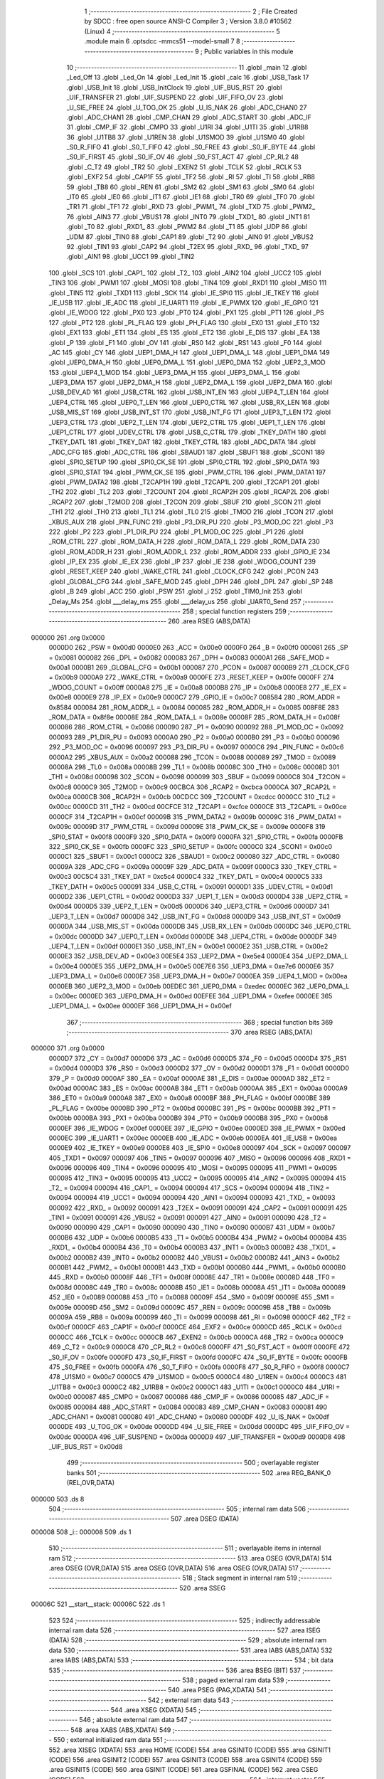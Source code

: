                                       1 ;--------------------------------------------------------
                                      2 ; File Created by SDCC : free open source ANSI-C Compiler
                                      3 ; Version 3.8.0 #10562 (Linux)
                                      4 ;--------------------------------------------------------
                                      5 	.module main
                                      6 	.optsdcc -mmcs51 --model-small
                                      7 	
                                      8 ;--------------------------------------------------------
                                      9 ; Public variables in this module
                                     10 ;--------------------------------------------------------
                                     11 	.globl _main
                                     12 	.globl _Led_Off
                                     13 	.globl _Led_On
                                     14 	.globl _Led_Init
                                     15 	.globl _calc
                                     16 	.globl _USB_Task
                                     17 	.globl _USB_Init
                                     18 	.globl _USB_InitClock
                                     19 	.globl _UIF_BUS_RST
                                     20 	.globl _UIF_TRANSFER
                                     21 	.globl _UIF_SUSPEND
                                     22 	.globl _UIF_FIFO_OV
                                     23 	.globl _U_SIE_FREE
                                     24 	.globl _U_TOG_OK
                                     25 	.globl _U_IS_NAK
                                     26 	.globl _ADC_CHAN0
                                     27 	.globl _ADC_CHAN1
                                     28 	.globl _CMP_CHAN
                                     29 	.globl _ADC_START
                                     30 	.globl _ADC_IF
                                     31 	.globl _CMP_IF
                                     32 	.globl _CMPO
                                     33 	.globl _U1RI
                                     34 	.globl _U1TI
                                     35 	.globl _U1RB8
                                     36 	.globl _U1TB8
                                     37 	.globl _U1REN
                                     38 	.globl _U1SMOD
                                     39 	.globl _U1SM0
                                     40 	.globl _S0_R_FIFO
                                     41 	.globl _S0_T_FIFO
                                     42 	.globl _S0_FREE
                                     43 	.globl _S0_IF_BYTE
                                     44 	.globl _S0_IF_FIRST
                                     45 	.globl _S0_IF_OV
                                     46 	.globl _S0_FST_ACT
                                     47 	.globl _CP_RL2
                                     48 	.globl _C_T2
                                     49 	.globl _TR2
                                     50 	.globl _EXEN2
                                     51 	.globl _TCLK
                                     52 	.globl _RCLK
                                     53 	.globl _EXF2
                                     54 	.globl _CAP1F
                                     55 	.globl _TF2
                                     56 	.globl _RI
                                     57 	.globl _TI
                                     58 	.globl _RB8
                                     59 	.globl _TB8
                                     60 	.globl _REN
                                     61 	.globl _SM2
                                     62 	.globl _SM1
                                     63 	.globl _SM0
                                     64 	.globl _IT0
                                     65 	.globl _IE0
                                     66 	.globl _IT1
                                     67 	.globl _IE1
                                     68 	.globl _TR0
                                     69 	.globl _TF0
                                     70 	.globl _TR1
                                     71 	.globl _TF1
                                     72 	.globl _RXD
                                     73 	.globl _PWM1_
                                     74 	.globl _TXD
                                     75 	.globl _PWM2_
                                     76 	.globl _AIN3
                                     77 	.globl _VBUS1
                                     78 	.globl _INT0
                                     79 	.globl _TXD1_
                                     80 	.globl _INT1
                                     81 	.globl _T0
                                     82 	.globl _RXD1_
                                     83 	.globl _PWM2
                                     84 	.globl _T1
                                     85 	.globl _UDP
                                     86 	.globl _UDM
                                     87 	.globl _TIN0
                                     88 	.globl _CAP1
                                     89 	.globl _T2
                                     90 	.globl _AIN0
                                     91 	.globl _VBUS2
                                     92 	.globl _TIN1
                                     93 	.globl _CAP2
                                     94 	.globl _T2EX
                                     95 	.globl _RXD_
                                     96 	.globl _TXD_
                                     97 	.globl _AIN1
                                     98 	.globl _UCC1
                                     99 	.globl _TIN2
                                    100 	.globl _SCS
                                    101 	.globl _CAP1_
                                    102 	.globl _T2_
                                    103 	.globl _AIN2
                                    104 	.globl _UCC2
                                    105 	.globl _TIN3
                                    106 	.globl _PWM1
                                    107 	.globl _MOSI
                                    108 	.globl _TIN4
                                    109 	.globl _RXD1
                                    110 	.globl _MISO
                                    111 	.globl _TIN5
                                    112 	.globl _TXD1
                                    113 	.globl _SCK
                                    114 	.globl _IE_SPI0
                                    115 	.globl _IE_TKEY
                                    116 	.globl _IE_USB
                                    117 	.globl _IE_ADC
                                    118 	.globl _IE_UART1
                                    119 	.globl _IE_PWMX
                                    120 	.globl _IE_GPIO
                                    121 	.globl _IE_WDOG
                                    122 	.globl _PX0
                                    123 	.globl _PT0
                                    124 	.globl _PX1
                                    125 	.globl _PT1
                                    126 	.globl _PS
                                    127 	.globl _PT2
                                    128 	.globl _PL_FLAG
                                    129 	.globl _PH_FLAG
                                    130 	.globl _EX0
                                    131 	.globl _ET0
                                    132 	.globl _EX1
                                    133 	.globl _ET1
                                    134 	.globl _ES
                                    135 	.globl _ET2
                                    136 	.globl _E_DIS
                                    137 	.globl _EA
                                    138 	.globl _P
                                    139 	.globl _F1
                                    140 	.globl _OV
                                    141 	.globl _RS0
                                    142 	.globl _RS1
                                    143 	.globl _F0
                                    144 	.globl _AC
                                    145 	.globl _CY
                                    146 	.globl _UEP1_DMA_H
                                    147 	.globl _UEP1_DMA_L
                                    148 	.globl _UEP1_DMA
                                    149 	.globl _UEP0_DMA_H
                                    150 	.globl _UEP0_DMA_L
                                    151 	.globl _UEP0_DMA
                                    152 	.globl _UEP2_3_MOD
                                    153 	.globl _UEP4_1_MOD
                                    154 	.globl _UEP3_DMA_H
                                    155 	.globl _UEP3_DMA_L
                                    156 	.globl _UEP3_DMA
                                    157 	.globl _UEP2_DMA_H
                                    158 	.globl _UEP2_DMA_L
                                    159 	.globl _UEP2_DMA
                                    160 	.globl _USB_DEV_AD
                                    161 	.globl _USB_CTRL
                                    162 	.globl _USB_INT_EN
                                    163 	.globl _UEP4_T_LEN
                                    164 	.globl _UEP4_CTRL
                                    165 	.globl _UEP0_T_LEN
                                    166 	.globl _UEP0_CTRL
                                    167 	.globl _USB_RX_LEN
                                    168 	.globl _USB_MIS_ST
                                    169 	.globl _USB_INT_ST
                                    170 	.globl _USB_INT_FG
                                    171 	.globl _UEP3_T_LEN
                                    172 	.globl _UEP3_CTRL
                                    173 	.globl _UEP2_T_LEN
                                    174 	.globl _UEP2_CTRL
                                    175 	.globl _UEP1_T_LEN
                                    176 	.globl _UEP1_CTRL
                                    177 	.globl _UDEV_CTRL
                                    178 	.globl _USB_C_CTRL
                                    179 	.globl _TKEY_DATH
                                    180 	.globl _TKEY_DATL
                                    181 	.globl _TKEY_DAT
                                    182 	.globl _TKEY_CTRL
                                    183 	.globl _ADC_DATA
                                    184 	.globl _ADC_CFG
                                    185 	.globl _ADC_CTRL
                                    186 	.globl _SBAUD1
                                    187 	.globl _SBUF1
                                    188 	.globl _SCON1
                                    189 	.globl _SPI0_SETUP
                                    190 	.globl _SPI0_CK_SE
                                    191 	.globl _SPI0_CTRL
                                    192 	.globl _SPI0_DATA
                                    193 	.globl _SPI0_STAT
                                    194 	.globl _PWM_CK_SE
                                    195 	.globl _PWM_CTRL
                                    196 	.globl _PWM_DATA1
                                    197 	.globl _PWM_DATA2
                                    198 	.globl _T2CAP1H
                                    199 	.globl _T2CAP1L
                                    200 	.globl _T2CAP1
                                    201 	.globl _TH2
                                    202 	.globl _TL2
                                    203 	.globl _T2COUNT
                                    204 	.globl _RCAP2H
                                    205 	.globl _RCAP2L
                                    206 	.globl _RCAP2
                                    207 	.globl _T2MOD
                                    208 	.globl _T2CON
                                    209 	.globl _SBUF
                                    210 	.globl _SCON
                                    211 	.globl _TH1
                                    212 	.globl _TH0
                                    213 	.globl _TL1
                                    214 	.globl _TL0
                                    215 	.globl _TMOD
                                    216 	.globl _TCON
                                    217 	.globl _XBUS_AUX
                                    218 	.globl _PIN_FUNC
                                    219 	.globl _P3_DIR_PU
                                    220 	.globl _P3_MOD_OC
                                    221 	.globl _P3
                                    222 	.globl _P2
                                    223 	.globl _P1_DIR_PU
                                    224 	.globl _P1_MOD_OC
                                    225 	.globl _P1
                                    226 	.globl _ROM_CTRL
                                    227 	.globl _ROM_DATA_H
                                    228 	.globl _ROM_DATA_L
                                    229 	.globl _ROM_DATA
                                    230 	.globl _ROM_ADDR_H
                                    231 	.globl _ROM_ADDR_L
                                    232 	.globl _ROM_ADDR
                                    233 	.globl _GPIO_IE
                                    234 	.globl _IP_EX
                                    235 	.globl _IE_EX
                                    236 	.globl _IP
                                    237 	.globl _IE
                                    238 	.globl _WDOG_COUNT
                                    239 	.globl _RESET_KEEP
                                    240 	.globl _WAKE_CTRL
                                    241 	.globl _CLOCK_CFG
                                    242 	.globl _PCON
                                    243 	.globl _GLOBAL_CFG
                                    244 	.globl _SAFE_MOD
                                    245 	.globl _DPH
                                    246 	.globl _DPL
                                    247 	.globl _SP
                                    248 	.globl _B
                                    249 	.globl _ACC
                                    250 	.globl _PSW
                                    251 	.globl _i
                                    252 	.globl _TIM0_Init
                                    253 	.globl _Delay_Ms
                                    254 	.globl ___delay_ms
                                    255 	.globl ___delay_us
                                    256 	.globl _UART0_Send
                                    257 ;--------------------------------------------------------
                                    258 ; special function registers
                                    259 ;--------------------------------------------------------
                                    260 	.area RSEG    (ABS,DATA)
      000000                        261 	.org 0x0000
                           0000D0   262 _PSW	=	0x00d0
                           0000E0   263 _ACC	=	0x00e0
                           0000F0   264 _B	=	0x00f0
                           000081   265 _SP	=	0x0081
                           000082   266 _DPL	=	0x0082
                           000083   267 _DPH	=	0x0083
                           0000A1   268 _SAFE_MOD	=	0x00a1
                           0000B1   269 _GLOBAL_CFG	=	0x00b1
                           000087   270 _PCON	=	0x0087
                           0000B9   271 _CLOCK_CFG	=	0x00b9
                           0000A9   272 _WAKE_CTRL	=	0x00a9
                           0000FE   273 _RESET_KEEP	=	0x00fe
                           0000FF   274 _WDOG_COUNT	=	0x00ff
                           0000A8   275 _IE	=	0x00a8
                           0000B8   276 _IP	=	0x00b8
                           0000E8   277 _IE_EX	=	0x00e8
                           0000E9   278 _IP_EX	=	0x00e9
                           0000C7   279 _GPIO_IE	=	0x00c7
                           008584   280 _ROM_ADDR	=	0x8584
                           000084   281 _ROM_ADDR_L	=	0x0084
                           000085   282 _ROM_ADDR_H	=	0x0085
                           008F8E   283 _ROM_DATA	=	0x8f8e
                           00008E   284 _ROM_DATA_L	=	0x008e
                           00008F   285 _ROM_DATA_H	=	0x008f
                           000086   286 _ROM_CTRL	=	0x0086
                           000090   287 _P1	=	0x0090
                           000092   288 _P1_MOD_OC	=	0x0092
                           000093   289 _P1_DIR_PU	=	0x0093
                           0000A0   290 _P2	=	0x00a0
                           0000B0   291 _P3	=	0x00b0
                           000096   292 _P3_MOD_OC	=	0x0096
                           000097   293 _P3_DIR_PU	=	0x0097
                           0000C6   294 _PIN_FUNC	=	0x00c6
                           0000A2   295 _XBUS_AUX	=	0x00a2
                           000088   296 _TCON	=	0x0088
                           000089   297 _TMOD	=	0x0089
                           00008A   298 _TL0	=	0x008a
                           00008B   299 _TL1	=	0x008b
                           00008C   300 _TH0	=	0x008c
                           00008D   301 _TH1	=	0x008d
                           000098   302 _SCON	=	0x0098
                           000099   303 _SBUF	=	0x0099
                           0000C8   304 _T2CON	=	0x00c8
                           0000C9   305 _T2MOD	=	0x00c9
                           00CBCA   306 _RCAP2	=	0xcbca
                           0000CA   307 _RCAP2L	=	0x00ca
                           0000CB   308 _RCAP2H	=	0x00cb
                           00CDCC   309 _T2COUNT	=	0xcdcc
                           0000CC   310 _TL2	=	0x00cc
                           0000CD   311 _TH2	=	0x00cd
                           00CFCE   312 _T2CAP1	=	0xcfce
                           0000CE   313 _T2CAP1L	=	0x00ce
                           0000CF   314 _T2CAP1H	=	0x00cf
                           00009B   315 _PWM_DATA2	=	0x009b
                           00009C   316 _PWM_DATA1	=	0x009c
                           00009D   317 _PWM_CTRL	=	0x009d
                           00009E   318 _PWM_CK_SE	=	0x009e
                           0000F8   319 _SPI0_STAT	=	0x00f8
                           0000F9   320 _SPI0_DATA	=	0x00f9
                           0000FA   321 _SPI0_CTRL	=	0x00fa
                           0000FB   322 _SPI0_CK_SE	=	0x00fb
                           0000FC   323 _SPI0_SETUP	=	0x00fc
                           0000C0   324 _SCON1	=	0x00c0
                           0000C1   325 _SBUF1	=	0x00c1
                           0000C2   326 _SBAUD1	=	0x00c2
                           000080   327 _ADC_CTRL	=	0x0080
                           00009A   328 _ADC_CFG	=	0x009a
                           00009F   329 _ADC_DATA	=	0x009f
                           0000C3   330 _TKEY_CTRL	=	0x00c3
                           00C5C4   331 _TKEY_DAT	=	0xc5c4
                           0000C4   332 _TKEY_DATL	=	0x00c4
                           0000C5   333 _TKEY_DATH	=	0x00c5
                           000091   334 _USB_C_CTRL	=	0x0091
                           0000D1   335 _UDEV_CTRL	=	0x00d1
                           0000D2   336 _UEP1_CTRL	=	0x00d2
                           0000D3   337 _UEP1_T_LEN	=	0x00d3
                           0000D4   338 _UEP2_CTRL	=	0x00d4
                           0000D5   339 _UEP2_T_LEN	=	0x00d5
                           0000D6   340 _UEP3_CTRL	=	0x00d6
                           0000D7   341 _UEP3_T_LEN	=	0x00d7
                           0000D8   342 _USB_INT_FG	=	0x00d8
                           0000D9   343 _USB_INT_ST	=	0x00d9
                           0000DA   344 _USB_MIS_ST	=	0x00da
                           0000DB   345 _USB_RX_LEN	=	0x00db
                           0000DC   346 _UEP0_CTRL	=	0x00dc
                           0000DD   347 _UEP0_T_LEN	=	0x00dd
                           0000DE   348 _UEP4_CTRL	=	0x00de
                           0000DF   349 _UEP4_T_LEN	=	0x00df
                           0000E1   350 _USB_INT_EN	=	0x00e1
                           0000E2   351 _USB_CTRL	=	0x00e2
                           0000E3   352 _USB_DEV_AD	=	0x00e3
                           00E5E4   353 _UEP2_DMA	=	0xe5e4
                           0000E4   354 _UEP2_DMA_L	=	0x00e4
                           0000E5   355 _UEP2_DMA_H	=	0x00e5
                           00E7E6   356 _UEP3_DMA	=	0xe7e6
                           0000E6   357 _UEP3_DMA_L	=	0x00e6
                           0000E7   358 _UEP3_DMA_H	=	0x00e7
                           0000EA   359 _UEP4_1_MOD	=	0x00ea
                           0000EB   360 _UEP2_3_MOD	=	0x00eb
                           00EDEC   361 _UEP0_DMA	=	0xedec
                           0000EC   362 _UEP0_DMA_L	=	0x00ec
                           0000ED   363 _UEP0_DMA_H	=	0x00ed
                           00EFEE   364 _UEP1_DMA	=	0xefee
                           0000EE   365 _UEP1_DMA_L	=	0x00ee
                           0000EF   366 _UEP1_DMA_H	=	0x00ef
                                    367 ;--------------------------------------------------------
                                    368 ; special function bits
                                    369 ;--------------------------------------------------------
                                    370 	.area RSEG    (ABS,DATA)
      000000                        371 	.org 0x0000
                           0000D7   372 _CY	=	0x00d7
                           0000D6   373 _AC	=	0x00d6
                           0000D5   374 _F0	=	0x00d5
                           0000D4   375 _RS1	=	0x00d4
                           0000D3   376 _RS0	=	0x00d3
                           0000D2   377 _OV	=	0x00d2
                           0000D1   378 _F1	=	0x00d1
                           0000D0   379 _P	=	0x00d0
                           0000AF   380 _EA	=	0x00af
                           0000AE   381 _E_DIS	=	0x00ae
                           0000AD   382 _ET2	=	0x00ad
                           0000AC   383 _ES	=	0x00ac
                           0000AB   384 _ET1	=	0x00ab
                           0000AA   385 _EX1	=	0x00aa
                           0000A9   386 _ET0	=	0x00a9
                           0000A8   387 _EX0	=	0x00a8
                           0000BF   388 _PH_FLAG	=	0x00bf
                           0000BE   389 _PL_FLAG	=	0x00be
                           0000BD   390 _PT2	=	0x00bd
                           0000BC   391 _PS	=	0x00bc
                           0000BB   392 _PT1	=	0x00bb
                           0000BA   393 _PX1	=	0x00ba
                           0000B9   394 _PT0	=	0x00b9
                           0000B8   395 _PX0	=	0x00b8
                           0000EF   396 _IE_WDOG	=	0x00ef
                           0000EE   397 _IE_GPIO	=	0x00ee
                           0000ED   398 _IE_PWMX	=	0x00ed
                           0000EC   399 _IE_UART1	=	0x00ec
                           0000EB   400 _IE_ADC	=	0x00eb
                           0000EA   401 _IE_USB	=	0x00ea
                           0000E9   402 _IE_TKEY	=	0x00e9
                           0000E8   403 _IE_SPI0	=	0x00e8
                           000097   404 _SCK	=	0x0097
                           000097   405 _TXD1	=	0x0097
                           000097   406 _TIN5	=	0x0097
                           000096   407 _MISO	=	0x0096
                           000096   408 _RXD1	=	0x0096
                           000096   409 _TIN4	=	0x0096
                           000095   410 _MOSI	=	0x0095
                           000095   411 _PWM1	=	0x0095
                           000095   412 _TIN3	=	0x0095
                           000095   413 _UCC2	=	0x0095
                           000095   414 _AIN2	=	0x0095
                           000094   415 _T2_	=	0x0094
                           000094   416 _CAP1_	=	0x0094
                           000094   417 _SCS	=	0x0094
                           000094   418 _TIN2	=	0x0094
                           000094   419 _UCC1	=	0x0094
                           000094   420 _AIN1	=	0x0094
                           000093   421 _TXD_	=	0x0093
                           000092   422 _RXD_	=	0x0092
                           000091   423 _T2EX	=	0x0091
                           000091   424 _CAP2	=	0x0091
                           000091   425 _TIN1	=	0x0091
                           000091   426 _VBUS2	=	0x0091
                           000091   427 _AIN0	=	0x0091
                           000090   428 _T2	=	0x0090
                           000090   429 _CAP1	=	0x0090
                           000090   430 _TIN0	=	0x0090
                           0000B7   431 _UDM	=	0x00b7
                           0000B6   432 _UDP	=	0x00b6
                           0000B5   433 _T1	=	0x00b5
                           0000B4   434 _PWM2	=	0x00b4
                           0000B4   435 _RXD1_	=	0x00b4
                           0000B4   436 _T0	=	0x00b4
                           0000B3   437 _INT1	=	0x00b3
                           0000B2   438 _TXD1_	=	0x00b2
                           0000B2   439 _INT0	=	0x00b2
                           0000B2   440 _VBUS1	=	0x00b2
                           0000B2   441 _AIN3	=	0x00b2
                           0000B1   442 _PWM2_	=	0x00b1
                           0000B1   443 _TXD	=	0x00b1
                           0000B0   444 _PWM1_	=	0x00b0
                           0000B0   445 _RXD	=	0x00b0
                           00008F   446 _TF1	=	0x008f
                           00008E   447 _TR1	=	0x008e
                           00008D   448 _TF0	=	0x008d
                           00008C   449 _TR0	=	0x008c
                           00008B   450 _IE1	=	0x008b
                           00008A   451 _IT1	=	0x008a
                           000089   452 _IE0	=	0x0089
                           000088   453 _IT0	=	0x0088
                           00009F   454 _SM0	=	0x009f
                           00009E   455 _SM1	=	0x009e
                           00009D   456 _SM2	=	0x009d
                           00009C   457 _REN	=	0x009c
                           00009B   458 _TB8	=	0x009b
                           00009A   459 _RB8	=	0x009a
                           000099   460 _TI	=	0x0099
                           000098   461 _RI	=	0x0098
                           0000CF   462 _TF2	=	0x00cf
                           0000CF   463 _CAP1F	=	0x00cf
                           0000CE   464 _EXF2	=	0x00ce
                           0000CD   465 _RCLK	=	0x00cd
                           0000CC   466 _TCLK	=	0x00cc
                           0000CB   467 _EXEN2	=	0x00cb
                           0000CA   468 _TR2	=	0x00ca
                           0000C9   469 _C_T2	=	0x00c9
                           0000C8   470 _CP_RL2	=	0x00c8
                           0000FF   471 _S0_FST_ACT	=	0x00ff
                           0000FE   472 _S0_IF_OV	=	0x00fe
                           0000FD   473 _S0_IF_FIRST	=	0x00fd
                           0000FC   474 _S0_IF_BYTE	=	0x00fc
                           0000FB   475 _S0_FREE	=	0x00fb
                           0000FA   476 _S0_T_FIFO	=	0x00fa
                           0000F8   477 _S0_R_FIFO	=	0x00f8
                           0000C7   478 _U1SM0	=	0x00c7
                           0000C5   479 _U1SMOD	=	0x00c5
                           0000C4   480 _U1REN	=	0x00c4
                           0000C3   481 _U1TB8	=	0x00c3
                           0000C2   482 _U1RB8	=	0x00c2
                           0000C1   483 _U1TI	=	0x00c1
                           0000C0   484 _U1RI	=	0x00c0
                           000087   485 _CMPO	=	0x0087
                           000086   486 _CMP_IF	=	0x0086
                           000085   487 _ADC_IF	=	0x0085
                           000084   488 _ADC_START	=	0x0084
                           000083   489 _CMP_CHAN	=	0x0083
                           000081   490 _ADC_CHAN1	=	0x0081
                           000080   491 _ADC_CHAN0	=	0x0080
                           0000DF   492 _U_IS_NAK	=	0x00df
                           0000DE   493 _U_TOG_OK	=	0x00de
                           0000DD   494 _U_SIE_FREE	=	0x00dd
                           0000DC   495 _UIF_FIFO_OV	=	0x00dc
                           0000DA   496 _UIF_SUSPEND	=	0x00da
                           0000D9   497 _UIF_TRANSFER	=	0x00d9
                           0000D8   498 _UIF_BUS_RST	=	0x00d8
                                    499 ;--------------------------------------------------------
                                    500 ; overlayable register banks
                                    501 ;--------------------------------------------------------
                                    502 	.area REG_BANK_0	(REL,OVR,DATA)
      000000                        503 	.ds 8
                                    504 ;--------------------------------------------------------
                                    505 ; internal ram data
                                    506 ;--------------------------------------------------------
                                    507 	.area DSEG    (DATA)
      000008                        508 _i::
      000008                        509 	.ds 1
                                    510 ;--------------------------------------------------------
                                    511 ; overlayable items in internal ram 
                                    512 ;--------------------------------------------------------
                                    513 	.area	OSEG    (OVR,DATA)
                                    514 	.area	OSEG    (OVR,DATA)
                                    515 	.area	OSEG    (OVR,DATA)
                                    516 	.area	OSEG    (OVR,DATA)
                                    517 ;--------------------------------------------------------
                                    518 ; Stack segment in internal ram 
                                    519 ;--------------------------------------------------------
                                    520 	.area	SSEG
      00006C                        521 __start__stack:
      00006C                        522 	.ds	1
                                    523 
                                    524 ;--------------------------------------------------------
                                    525 ; indirectly addressable internal ram data
                                    526 ;--------------------------------------------------------
                                    527 	.area ISEG    (DATA)
                                    528 ;--------------------------------------------------------
                                    529 ; absolute internal ram data
                                    530 ;--------------------------------------------------------
                                    531 	.area IABS    (ABS,DATA)
                                    532 	.area IABS    (ABS,DATA)
                                    533 ;--------------------------------------------------------
                                    534 ; bit data
                                    535 ;--------------------------------------------------------
                                    536 	.area BSEG    (BIT)
                                    537 ;--------------------------------------------------------
                                    538 ; paged external ram data
                                    539 ;--------------------------------------------------------
                                    540 	.area PSEG    (PAG,XDATA)
                                    541 ;--------------------------------------------------------
                                    542 ; external ram data
                                    543 ;--------------------------------------------------------
                                    544 	.area XSEG    (XDATA)
                                    545 ;--------------------------------------------------------
                                    546 ; absolute external ram data
                                    547 ;--------------------------------------------------------
                                    548 	.area XABS    (ABS,XDATA)
                                    549 ;--------------------------------------------------------
                                    550 ; external initialized ram data
                                    551 ;--------------------------------------------------------
                                    552 	.area XISEG   (XDATA)
                                    553 	.area HOME    (CODE)
                                    554 	.area GSINIT0 (CODE)
                                    555 	.area GSINIT1 (CODE)
                                    556 	.area GSINIT2 (CODE)
                                    557 	.area GSINIT3 (CODE)
                                    558 	.area GSINIT4 (CODE)
                                    559 	.area GSINIT5 (CODE)
                                    560 	.area GSINIT  (CODE)
                                    561 	.area GSFINAL (CODE)
                                    562 	.area CSEG    (CODE)
                                    563 ;--------------------------------------------------------
                                    564 ; interrupt vector 
                                    565 ;--------------------------------------------------------
                                    566 	.area HOME    (CODE)
      000000                        567 __interrupt_vect:
      000000 02 00 06         [24]  568 	ljmp	__sdcc_gsinit_startup
                                    569 ;--------------------------------------------------------
                                    570 ; global & static initialisations
                                    571 ;--------------------------------------------------------
                                    572 	.area HOME    (CODE)
                                    573 	.area GSINIT  (CODE)
                                    574 	.area GSFINAL (CODE)
                                    575 	.area GSINIT  (CODE)
                                    576 	.globl __sdcc_gsinit_startup
                                    577 	.globl __sdcc_program_startup
                                    578 	.globl __start__stack
                                    579 	.globl __mcs51_genXINIT
                                    580 	.globl __mcs51_genXRAMCLEAR
                                    581 	.globl __mcs51_genRAMCLEAR
                                    582 	.area GSFINAL (CODE)
      000075 02 00 03         [24]  583 	ljmp	__sdcc_program_startup
                                    584 ;--------------------------------------------------------
                                    585 ; Home
                                    586 ;--------------------------------------------------------
                                    587 	.area HOME    (CODE)
                                    588 	.area HOME    (CODE)
      000003                        589 __sdcc_program_startup:
      000003 02 00 E4         [24]  590 	ljmp	_main
                                    591 ;	return from main will return to caller
                                    592 ;--------------------------------------------------------
                                    593 ; code
                                    594 ;--------------------------------------------------------
                                    595 	.area CSEG    (CODE)
                                    596 ;------------------------------------------------------------
                                    597 ;Allocation info for local variables in function 'TIM0_Init'
                                    598 ;------------------------------------------------------------
                                    599 ;	main.c:11: void TIM0_Init(void)
                                    600 ;	-----------------------------------------
                                    601 ;	 function TIM0_Init
                                    602 ;	-----------------------------------------
      000078                        603 _TIM0_Init:
                           000007   604 	ar7 = 0x07
                           000006   605 	ar6 = 0x06
                           000005   606 	ar5 = 0x05
                           000004   607 	ar4 = 0x04
                           000003   608 	ar3 = 0x03
                           000002   609 	ar2 = 0x02
                           000001   610 	ar1 = 0x01
                           000000   611 	ar0 = 0x00
                                    612 ;	main.c:13: TMOD = 0x01;
      000078 75 89 01         [24]  613 	mov	_TMOD,#0x01
                                    614 ;	main.c:14: }
      00007B 22               [24]  615 	ret
                                    616 ;------------------------------------------------------------
                                    617 ;Allocation info for local variables in function 'Delay_Ms'
                                    618 ;------------------------------------------------------------
                                    619 ;u16Delay                  Allocated to registers 
                                    620 ;------------------------------------------------------------
                                    621 ;	main.c:15: void Delay_Ms(uint16_t u16Delay)
                                    622 ;	-----------------------------------------
                                    623 ;	 function Delay_Ms
                                    624 ;	-----------------------------------------
      00007C                        625 _Delay_Ms:
      00007C AE 82            [24]  626 	mov	r6,dpl
      00007E AF 83            [24]  627 	mov	r7,dph
                                    628 ;	main.c:17: while (u16Delay--) {
      000080                        629 00104$:
      000080 8E 04            [24]  630 	mov	ar4,r6
      000082 8F 05            [24]  631 	mov	ar5,r7
      000084 1E               [12]  632 	dec	r6
      000085 BE FF 01         [24]  633 	cjne	r6,#0xff,00126$
      000088 1F               [12]  634 	dec	r7
      000089                        635 00126$:
      000089 EC               [12]  636 	mov	a,r4
      00008A 4D               [12]  637 	orl	a,r5
      00008B 60 13            [24]  638 	jz	00107$
                                    639 ;	main.c:18: TH0 = 0xF8;
      00008D 75 8C F8         [24]  640 	mov	_TH0,#0xf8
                                    641 ;	main.c:19: TL0 = 0x30;
      000090 75 8A 30         [24]  642 	mov	_TL0,#0x30
                                    643 ;	main.c:20: TF0 = 0;
                                    644 ;	assignBit
      000093 C2 8D            [12]  645 	clr	_TF0
                                    646 ;	main.c:21: TR0 = 1;
                                    647 ;	assignBit
      000095 D2 8C            [12]  648 	setb	_TR0
                                    649 ;	main.c:22: while (!TF0);
      000097                        650 00101$:
      000097 30 8D FD         [24]  651 	jnb	_TF0,00101$
                                    652 ;	main.c:23: TR0 = 0;
                                    653 ;	assignBit
      00009A C2 8C            [12]  654 	clr	_TR0
                                    655 ;	main.c:24: TF0 = 0;
                                    656 ;	assignBit
      00009C C2 8D            [12]  657 	clr	_TF0
      00009E 80 E0            [24]  658 	sjmp	00104$
      0000A0                        659 00107$:
                                    660 ;	main.c:26: }
      0000A0 22               [24]  661 	ret
                                    662 ;------------------------------------------------------------
                                    663 ;Allocation info for local variables in function '__delay_ms'
                                    664 ;------------------------------------------------------------
                                    665 ;u16Delay                  Allocated to registers 
                                    666 ;------------------------------------------------------------
                                    667 ;	main.c:27: void __delay_ms(uint16_t u16Delay)
                                    668 ;	-----------------------------------------
                                    669 ;	 function __delay_ms
                                    670 ;	-----------------------------------------
      0000A1                        671 ___delay_ms:
      0000A1 AE 82            [24]  672 	mov	r6,dpl
      0000A3 AF 83            [24]  673 	mov	r7,dph
                                    674 ;	main.c:29: while (u16Delay--) {
      0000A5                        675 00104$:
      0000A5 8E 04            [24]  676 	mov	ar4,r6
      0000A7 8F 05            [24]  677 	mov	ar5,r7
      0000A9 1E               [12]  678 	dec	r6
      0000AA BE FF 01         [24]  679 	cjne	r6,#0xff,00126$
      0000AD 1F               [12]  680 	dec	r7
      0000AE                        681 00126$:
      0000AE EC               [12]  682 	mov	a,r4
      0000AF 4D               [12]  683 	orl	a,r5
      0000B0 60 13            [24]  684 	jz	00107$
                                    685 ;	main.c:30: TH0 = 0xF8;
      0000B2 75 8C F8         [24]  686 	mov	_TH0,#0xf8
                                    687 ;	main.c:31: TL0 = 0x30;
      0000B5 75 8A 30         [24]  688 	mov	_TL0,#0x30
                                    689 ;	main.c:32: TF0 = 0;
                                    690 ;	assignBit
      0000B8 C2 8D            [12]  691 	clr	_TF0
                                    692 ;	main.c:33: TR0 = 1;
                                    693 ;	assignBit
      0000BA D2 8C            [12]  694 	setb	_TR0
                                    695 ;	main.c:34: while (!TF0);
      0000BC                        696 00101$:
      0000BC 30 8D FD         [24]  697 	jnb	_TF0,00101$
                                    698 ;	main.c:35: TR0 = 0;
                                    699 ;	assignBit
      0000BF C2 8C            [12]  700 	clr	_TR0
                                    701 ;	main.c:36: TF0 = 0;
                                    702 ;	assignBit
      0000C1 C2 8D            [12]  703 	clr	_TF0
      0000C3 80 E0            [24]  704 	sjmp	00104$
      0000C5                        705 00107$:
                                    706 ;	main.c:38: }
      0000C5 22               [24]  707 	ret
                                    708 ;------------------------------------------------------------
                                    709 ;Allocation info for local variables in function '__delay_us'
                                    710 ;------------------------------------------------------------
                                    711 ;u16Delay                  Allocated to registers 
                                    712 ;------------------------------------------------------------
                                    713 ;	main.c:39: void __delay_us(uint16_t u16Delay)
                                    714 ;	-----------------------------------------
                                    715 ;	 function __delay_us
                                    716 ;	-----------------------------------------
      0000C6                        717 ___delay_us:
      0000C6 AE 82            [24]  718 	mov	r6,dpl
      0000C8 AF 83            [24]  719 	mov	r7,dph
                                    720 ;	main.c:41: while (u16Delay--) {
      0000CA                        721 00101$:
      0000CA 8E 04            [24]  722 	mov	ar4,r6
      0000CC 8F 05            [24]  723 	mov	ar5,r7
      0000CE 1E               [12]  724 	dec	r6
      0000CF BE FF 01         [24]  725 	cjne	r6,#0xff,00111$
      0000D2 1F               [12]  726 	dec	r7
      0000D3                        727 00111$:
      0000D3 EC               [12]  728 	mov	a,r4
      0000D4 4D               [12]  729 	orl	a,r5
      0000D5 70 F3            [24]  730 	jnz	00101$
                                    731 ;	main.c:52: }
      0000D7 22               [24]  732 	ret
                                    733 ;------------------------------------------------------------
                                    734 ;Allocation info for local variables in function 'UART0_Send'
                                    735 ;------------------------------------------------------------
                                    736 ;u8Data                    Allocated to registers r7 
                                    737 ;------------------------------------------------------------
                                    738 ;	main.c:56: void UART0_Send(uint8_t u8Data)
                                    739 ;	-----------------------------------------
                                    740 ;	 function UART0_Send
                                    741 ;	-----------------------------------------
      0000D8                        742 _UART0_Send:
      0000D8 AF 82            [24]  743 	mov	r7,dpl
                                    744 ;	main.c:58: U1TI = 0;
                                    745 ;	assignBit
      0000DA C2 C1            [12]  746 	clr	_U1TI
                                    747 ;	main.c:59: SBUF1 = u8Data;
      0000DC 8F C1            [24]  748 	mov	_SBUF1,r7
                                    749 ;	main.c:60: while (!U1TI) {
      0000DE                        750 00101$:
                                    751 ;	main.c:62: U1TI = 0;
                                    752 ;	assignBit
      0000DE 10 C1 02         [24]  753 	jbc	_U1TI,00114$
      0000E1 80 FB            [24]  754 	sjmp	00101$
      0000E3                        755 00114$:
                                    756 ;	main.c:63: }
      0000E3 22               [24]  757 	ret
                                    758 ;------------------------------------------------------------
                                    759 ;Allocation info for local variables in function 'main'
                                    760 ;------------------------------------------------------------
                                    761 ;	main.c:67: int main(void)
                                    762 ;	-----------------------------------------
                                    763 ;	 function main
                                    764 ;	-----------------------------------------
      0000E4                        765 _main:
                                    766 ;	main.c:69: SAFE_MOD = 0x55;
      0000E4 75 A1 55         [24]  767 	mov	_SAFE_MOD,#0x55
                                    768 ;	main.c:70: SAFE_MOD = 0xAA;
      0000E7 75 A1 AA         [24]  769 	mov	_SAFE_MOD,#0xaa
                                    770 ;	main.c:71: CLOCK_CFG = 0x86;
      0000EA 75 B9 86         [24]  771 	mov	_CLOCK_CFG,#0x86
                                    772 ;	main.c:72: SAFE_MOD = 0x00;
      0000ED 75 A1 00         [24]  773 	mov	_SAFE_MOD,#0x00
                                    774 ;	main.c:74: Led_Init();
      0000F0 12 14 93         [24]  775 	lcall	_Led_Init
                                    776 ;	main.c:75: TIM0_Init();
      0000F3 12 00 78         [24]  777 	lcall	_TIM0_Init
                                    778 ;	main.c:77: if (calc() != 0x00001629) {
      0000F6 12 1A 67         [24]  779 	lcall	_calc
      0000F9 AC 82            [24]  780 	mov	r4,dpl
      0000FB AD 83            [24]  781 	mov	r5,dph
      0000FD AE F0            [24]  782 	mov	r6,b
      0000FF FF               [12]  783 	mov	r7,a
      000100 BC 29 0B         [24]  784 	cjne	r4,#0x29,00119$
      000103 BD 16 08         [24]  785 	cjne	r5,#0x16,00119$
      000106 BE 00 05         [24]  786 	cjne	r6,#0x00,00119$
      000109 BF 00 02         [24]  787 	cjne	r7,#0x00,00119$
      00010C 80 14            [24]  788 	sjmp	00105$
      00010E                        789 00119$:
                                    790 ;	main.c:78: while (1) {
      00010E                        791 00102$:
                                    792 ;	main.c:79: Led_On();
      00010E 12 14 9C         [24]  793 	lcall	_Led_On
                                    794 ;	main.c:80: Delay_Ms(100);
      000111 90 00 64         [24]  795 	mov	dptr,#0x0064
      000114 12 00 7C         [24]  796 	lcall	_Delay_Ms
                                    797 ;	main.c:81: Led_Off();
      000117 12 14 9F         [24]  798 	lcall	_Led_Off
                                    799 ;	main.c:82: Delay_Ms(100);
      00011A 90 00 64         [24]  800 	mov	dptr,#0x0064
      00011D 12 00 7C         [24]  801 	lcall	_Delay_Ms
      000120 80 EC            [24]  802 	sjmp	00102$
      000122                        803 00105$:
                                    804 ;	main.c:91: USB_InitClock();
      000122 12 1D C1         [24]  805 	lcall	_USB_InitClock
                                    806 ;	main.c:92: USB_Init();
      000125 12 1D C2         [24]  807 	lcall	_USB_Init
                                    808 ;	main.c:94: while (1) {
      000128                        809 00107$:
                                    810 ;	main.c:95: USB_Task();
      000128 12 1D CD         [24]  811 	lcall	_USB_Task
                                    812 ;	main.c:97: }
      00012B 80 FB            [24]  813 	sjmp	00107$
                                    814 	.area CSEG    (CODE)
                                    815 	.area CONST   (CODE)
                                    816 	.area XINIT   (CODE)
                                    817 	.area CABS    (ABS,CODE)
